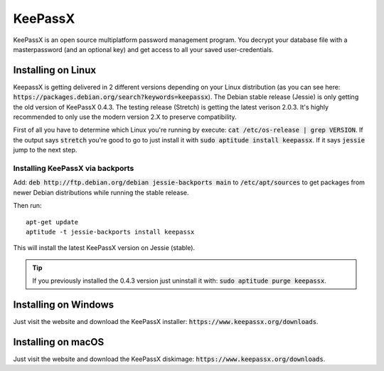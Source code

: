 ********
KeePassX
********

KeePassX is an open source multiplatform password management program. You decrypt your database file with a masterpassword (and an optional key) and get access to all your saved user-credentials.


Installing on Linux
===================

KeepassX is getting delivered in 2 different versions depending on your Linux distribution (as you can see here: :code:`https://packages.debian.org/search?keywords=keepassx`). The Debian stable release (Jessie) is only getting the old version of KeePassX 0.4.3. The testing release (Stretch) is getting the latest verison 2.0.3. It's highly recommended to only use the modern version 2.X to preserve compatibility.


First of all you have to determine which Linux you're running by execute: :code:`cat /etc/os-release | grep VERSION`. If the output says :code:`stretch` you're good to go to just install it with :code:`sudo aptitude install keepassx`. If it says :code:`jessie` jump to the next step.


Installing KeePassX via backports
---------------------------------

Add: :code:`deb http://ftp.debian.org/debian jessie-backports main` to :code:`/etc/apt/sources` to get packages from newer Debian distributions while running the stable release.

Then run:
::
	apt-get update
	aptitude -t jessie-backports install keepassx

This will install the latest KeePassX version on Jessie (stable).

.. Tip::
	If you previously installed the 0.4.3 version just uninstall it with: :code:`sudo aptitude purge keepassx`.

Installing on Windows
=====================

Just visit the website and download the KeePassX installer: :code:`https://www.keepassx.org/downloads`.

Installing on macOS
===================

Just visit the website and download the KeePassX diskimage: :code:`https://www.keepassx.org/downloads`.
